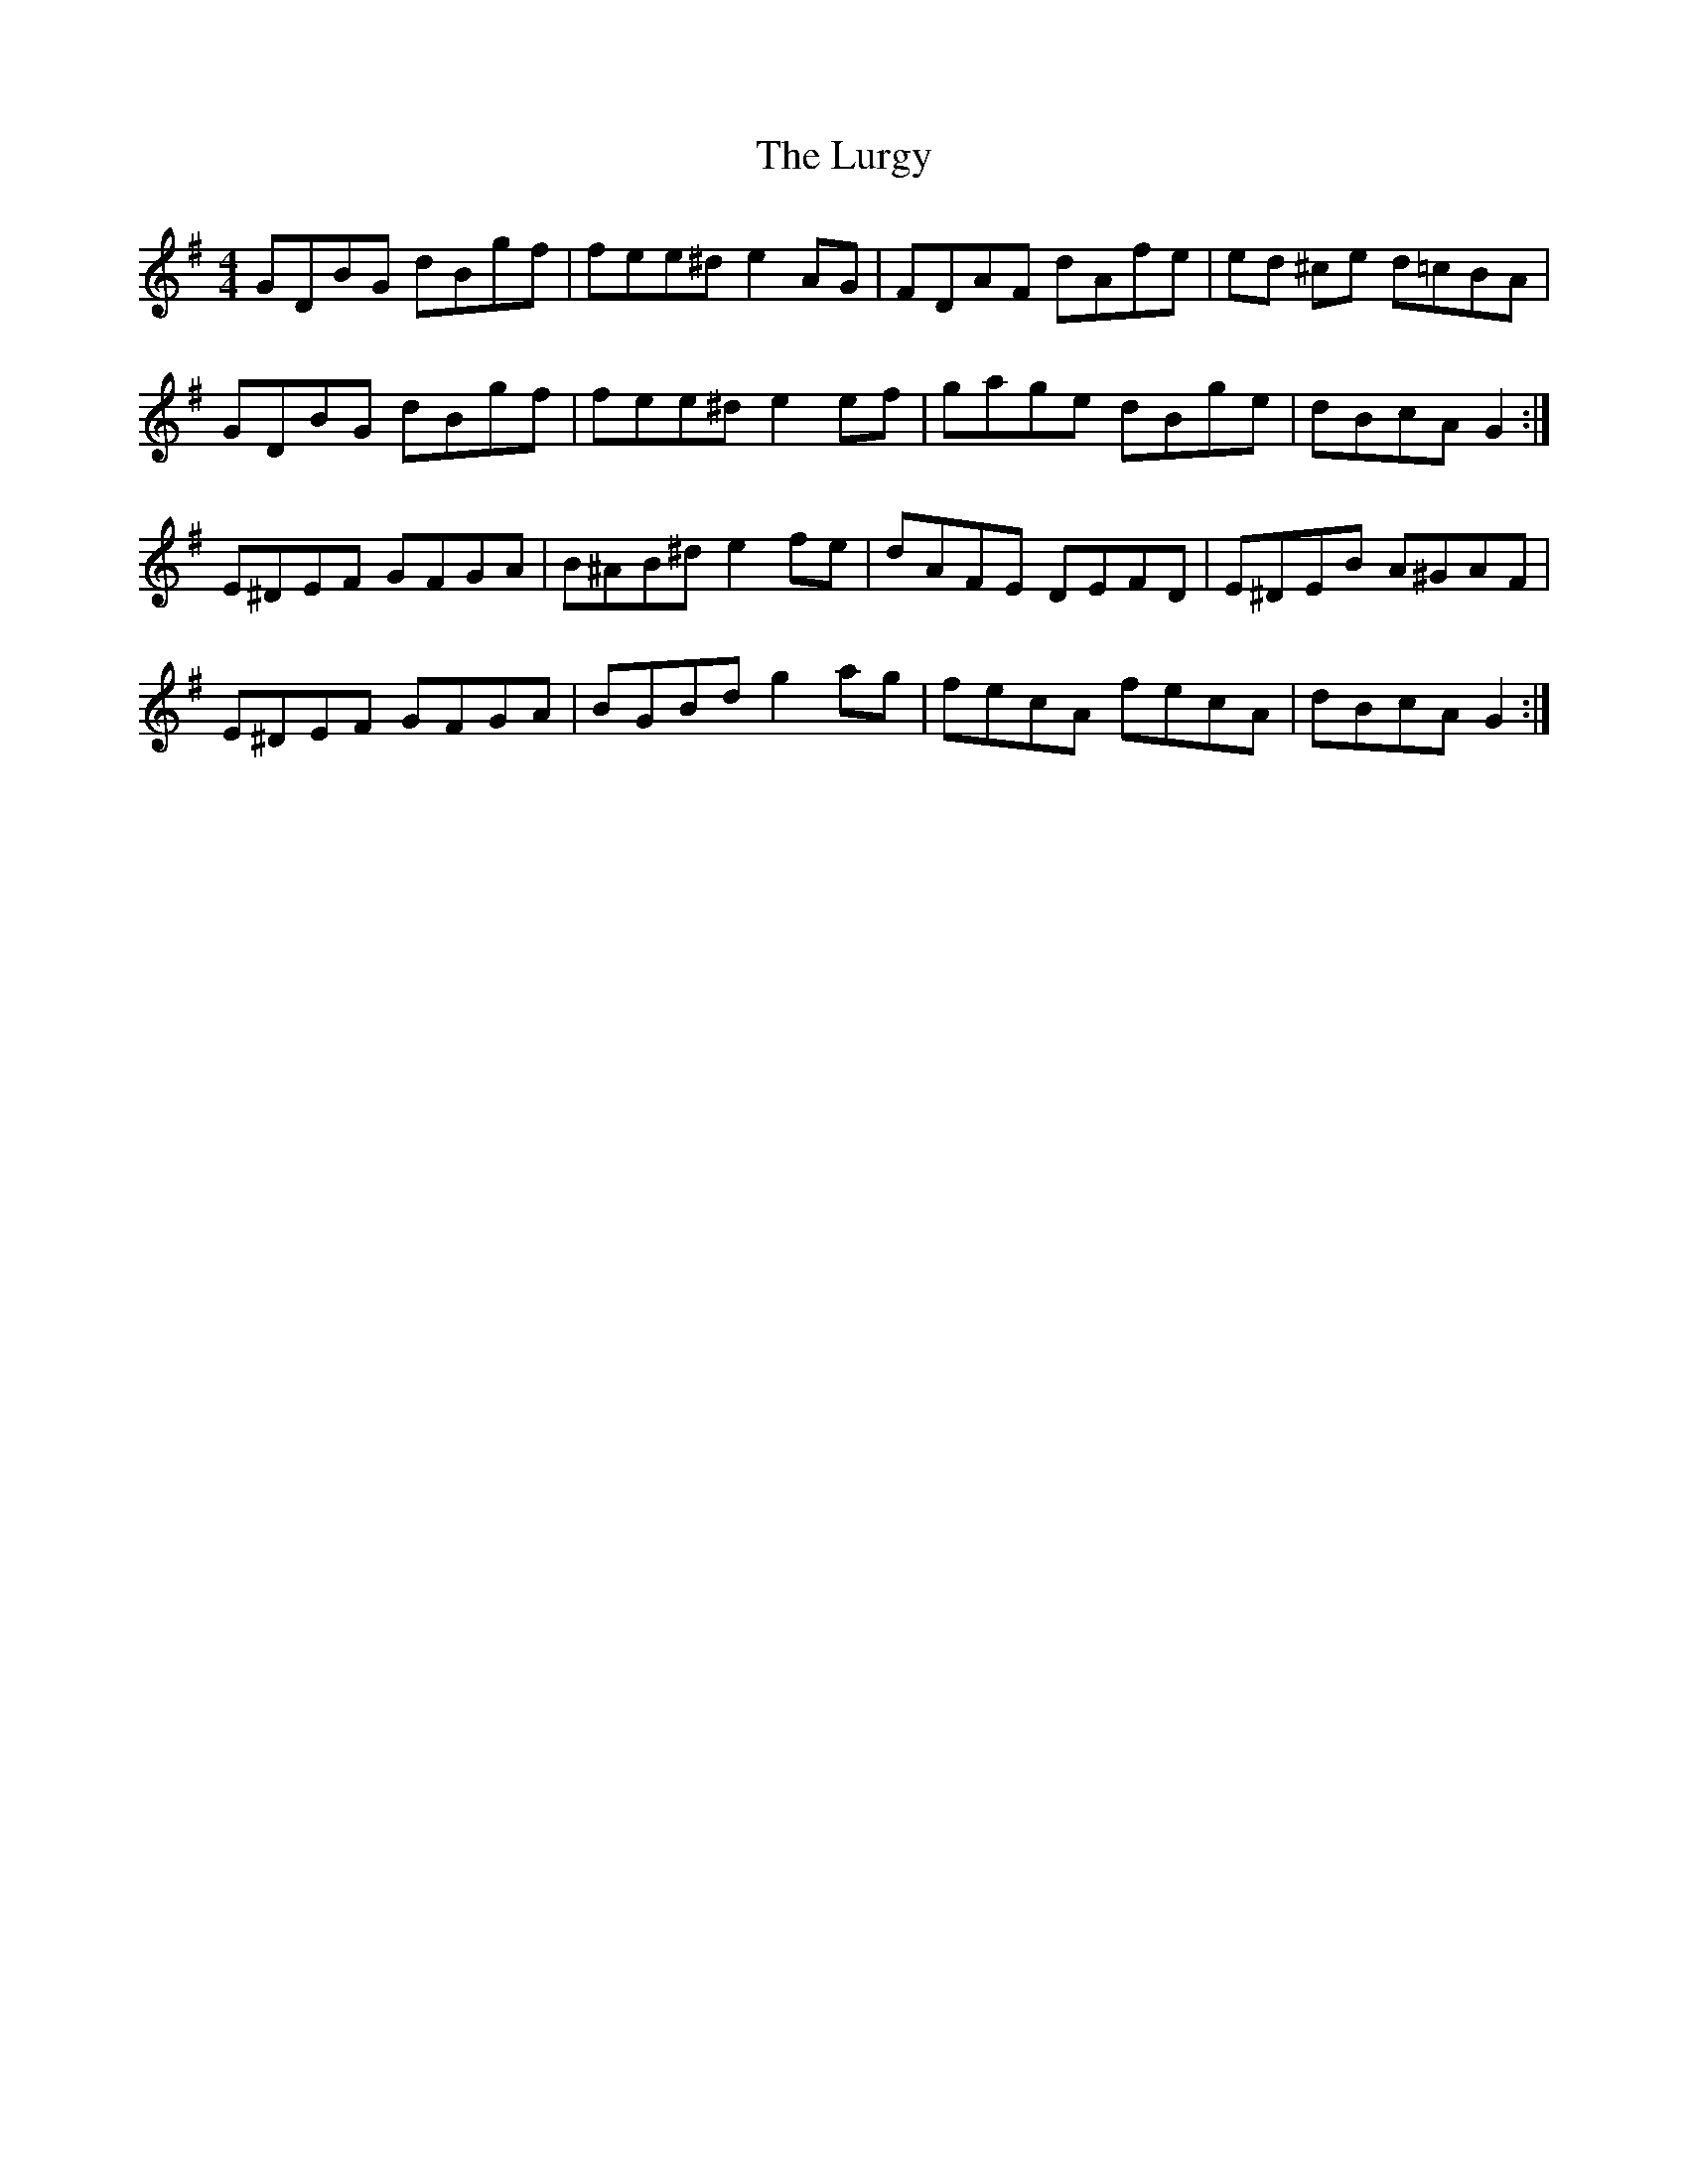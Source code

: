 X: 24572
T: Lurgy, The
R: hornpipe
M: 4/4
K: Gmajor
GDBG dBgf|fee^d e2 AG|FDAF dAfe|ed ^ce d=cBA|
GDBG dBgf|fee^d e2 ef|gage dBge|dBcA G2:|
E^DEF GFGA|B^AB^d e2 fe|dAFE DEFD|E^DEB A^GAF|
E^DEF GFGA|BGBd g2 ag|fecA fecA|dBcA G2:|

